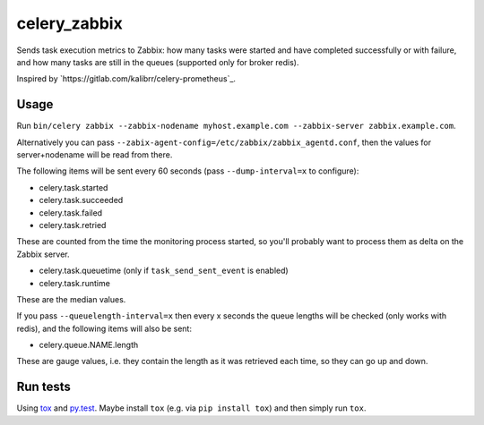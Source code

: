 =============
celery_zabbix
=============

Sends task execution metrics to Zabbix: how many tasks were started and have
completed successfully or with failure, and how many tasks are still in the
queues (supported only for broker redis).

Inspired by `https://gitlab.com/kalibrr/celery-prometheus`_.


Usage
=====

Run ``bin/celery zabbix --zabbix-nodename myhost.example.com --zabbix-server zabbix.example.com``.

Alternatively you can pass ``--zabix-agent-config=/etc/zabbix/zabbix_agentd.conf``, then the values for server+nodename will be read from there.

The following items will be sent every 60 seconds (pass ``--dump-interval=x`` to configure):

* celery.task.started
* celery.task.succeeded
* celery.task.failed
* celery.task.retried

These are counted from the time the monitoring process started,
so you'll probably want to process them as delta on the Zabbix server.

* celery.task.queuetime (only if ``task_send_sent_event`` is enabled)
* celery.task.runtime

These are the median values.

If you pass ``--queuelength-interval=x`` then every x seconds the queue lengths will be checked (only works with redis), and the following items will also be sent:

* celery.queue.NAME.length

These are gauge values, i.e. they contain the length as it was retrieved each
time, so they can go up and down.


Run tests
=========

Using `tox`_ and `py.test`_. Maybe install ``tox`` (e.g. via ``pip install tox``)
and then simply run ``tox``.

.. _`tox`: http://tox.readthedocs.io/
.. _`py.test`: http://pytest.org/
